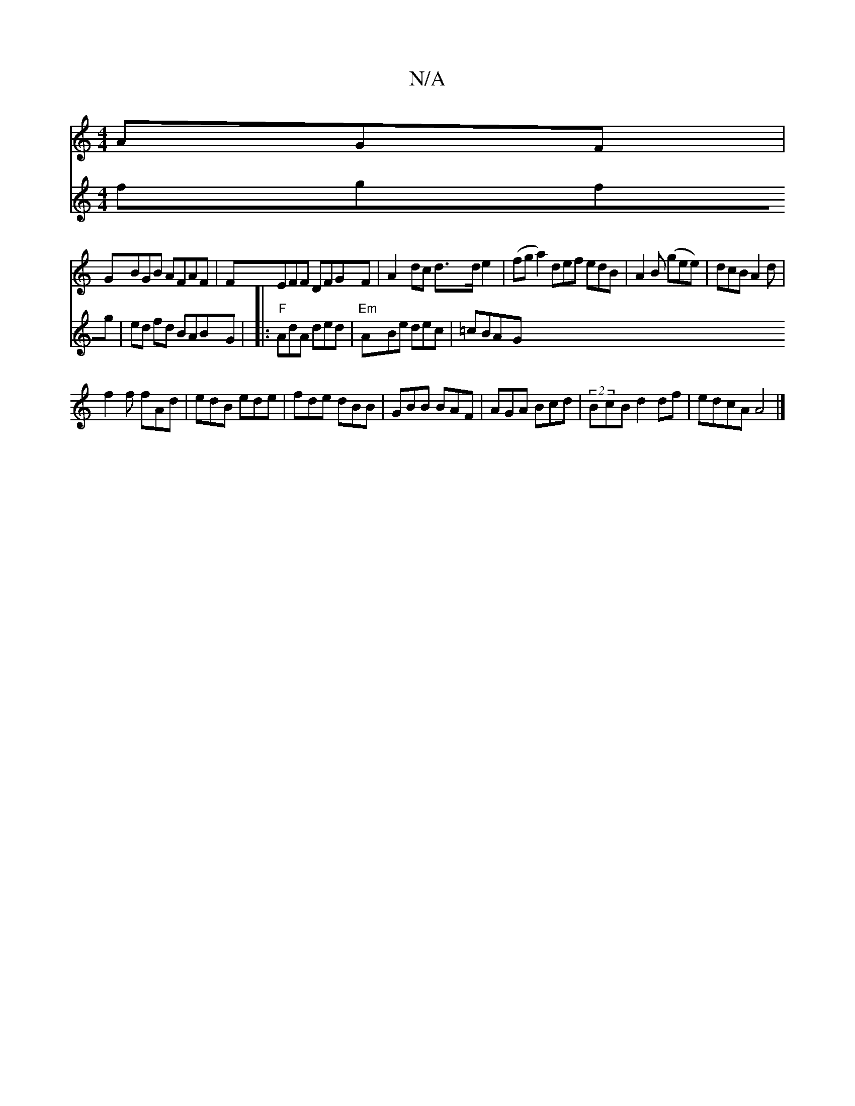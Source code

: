 X:1
T:N/A
M:4/4
R:N/A
K:Cmajor
AGF|
GBGB AFAF|FEFF DFGF|A2dc d>d e2 |(fga2) def edB|A2B (gee)|dcB A2d|
f2 f fAd |edB ede|fde dBB|GBB BAF|AGA Bcd|(2BcB d2 df|edcA A4|]
V:(3e/^ga) fgfg|ed fd BABG|
|:"F"AdA ded |
"Em"ABe dec | =cBAG "